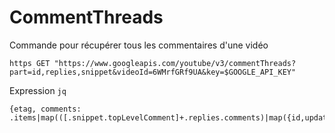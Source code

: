 * CommentThreads
  Commande pour récupérer tous les commentaires d'une vidéo
  
  : https GET "https://www.googleapis.com/youtube/v3/commentThreads?part=id,replies,snippet&videoId=6WMrfGRf9UA&key=$GOOGLE_API_KEY"

  Expression =jq=
  
  : {etag, comments: .items|map(([.snippet.topLevelComment]+.replies.comments)|map({id,updatedAt:.snippet.updatedAt,text:.snippet.textOriginal,authorName:.snippet.authorDisplayName,authorImage:.snippet.authorProfileImageUrl}))}
